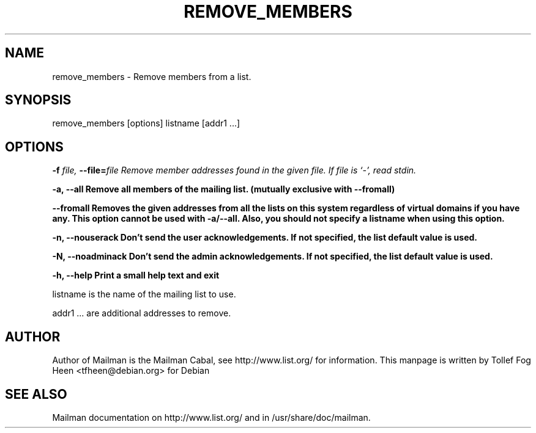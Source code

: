 .TH REMOVE_MEMBERS 8 2006-08-09
.SH NAME
remove_members \- Remove members from a list.

.SH SYNOPSIS
remove_members [options] listname [addr1 ...]

.SH OPTIONS

.PP
\fB\-f\fB \fIfile\fI, \fB\-\-file\fB=\fIfile\fI
Remove member addresses found in the given file.  If file is
`-', read stdin.

\fB\-a\fB, \fB\-\-all\fB
Remove all members of the mailing list.
(mutually exclusive with \-\-fromall)

\fB\-\-fromall\fB
Removes the given addresses from all the lists on this system
regardless of virtual domains if you have any.  This option cannot be
used with \-a/\-\-all.  Also, you should not specify a listname when
using this option.

\fB\-n\fB, \fB\-\-nouserack\fB
Don't send the user acknowledgements.  If not specified, the list
default value is used.

\fB\-N\fB, \fB\-\-noadminack\fB
Don't send the admin acknowledgements.  If not specified, the list
default value is used.

\fB\-h\fB, \fB\-\-help\fB
Print a small help text and exit
.PP

listname is the name of the mailing list to use.

addr1 ... are additional addresses to remove.

.SH AUTHOR
Author of Mailman is the Mailman Cabal, see http://www.list.org/ for
information.  This manpage is written by Tollef Fog Heen
<tfheen@debian.org> for Debian

.SH SEE ALSO
Mailman documentation on http://www.list.org/ and in
/usr/share/doc/mailman.
